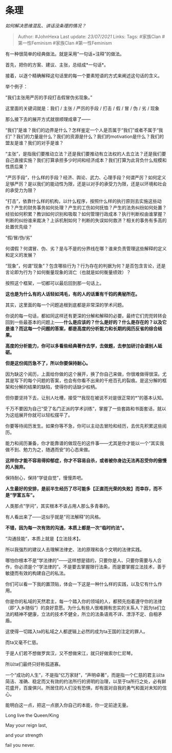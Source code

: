 * 条理
  :PROPERTIES:
  :CUSTOM_ID: 条理
  :END:

/如何解决思维混乱、讲话没条理的情况？/

#+BEGIN_QUOTE
  Author: #JohnHexa Last update: /23/07/2021/ Links: Tags: #家族Clan
  #第一性Feminism #家族Clan #第一性Feminism
#+END_QUOTE

有一种很简单的经典做法。就是采用“一句话+注释”的做法。

首先，把你的方案、建议、主张，总结成*一句话*。

接着，以逐个精确解释这句话里的每一个要素短语的方式来阐述这句话的含义。

举个例子：

“我们主张用严厉的手段打击假冒伪劣现象。”

这里面的关键词就是：我们 / 主张 / 严厉的手段 / 打击 / 假 / 冒 / 伪 / 劣
/ 现象

那么接下去的展开方式就很顺理成章了------

“我们”是谁？我们的边界是什么？怎样鉴定一个人是否属于“我们”或者不属于“我们”？我们的力量是什么？我们的资源是什么？我们的motivation是什么？我们的盟友是谁？我们的对手是谁？

“主张”，是指我们要推动立法？还是我们要推动有立法权的人去立法？还是我们要自己直接实施？我们打算承担多少时间和经济成本？我们打算为此背负什么规模和性质后果？

“严厉手段”，什么样的手段？经济、舆论、武力、心理手段？何谓严厉？如何定义足够严厉？是以我们的能动性为限，还是以对手的承受力为限，还是以环境和社会的承受力为限？

“打击”，依靠什么样的机构，以什么程序，按照什么样的执行原则去实施这些动作？产生的财务事务如何处理？产生的工伤如何抚恤？产生的法务纠纷如何处置？经验如何积累？教训如何识别和吸取？如何管理行政成本？执行判断权由谁掌握？判断的纠纷谁来裁决？上诉机制如何？判断的失误如何救济？相关的事务有多高的处置优先级？

“假/冒/伪/劣”

何谓假？何谓冒、伪、劣？是与不是的分界线在哪？谁来负责管理这些解释的定义和定义的发展？

“现象”，何谓“现象”？包含哪些行为？行为存在的判据为何？是否包含言论，还是言论即为行为？如何衡量现象的消亡（也就是如何衡量绩效）？

按照这个框架，一切都可以最后回到那一句话上。

*这也是为什么有的人话轻如鸿毛，有的人的话重有千钧的奥秘所在。*

其实，这里面的每一个问题追根到底都是非常深的学术问题。

你说的每一句话，都如同这样还有更深的分解和解释的必要。最终它们兜兜转转会回到一些最基本的问题上------*什么是应该的？什么是好的？什么是存在的？以及它是谁？而这每一个问题的答案，都是高度的分析能力和长期的阅历反省的综合结果。*

*高度的分析能力，你可以多看些经典著作去学，去做题，去参加研讨会请别人砥砺。*

*但是这份阅历急不了，所以你要保持耐心。*

因为缺这个阅历，上面给你做的这个展开，换了你自己来做，你很难做得很深。尤其是写下的每个问题的答案，也会有你看不出来的千疮百孔的裂痕。是这分解的框架和分解的结果的缺陷，使得你的话缺少权柄。

但你要坚持下去，让别人吐槽，接受“*我现在被说不对是很正常的*”的基本认知。

千万不要因为自己“受了名门正派的学术训练”，掌握了一些套路和书面套话，就以为这组展开你就可以轻松摆平了。

你要等待阅历发生。如果你等不急，你可以主动去冒险和经历，去优先积累这些阅历。

能力和阅历兼备，你才能靠谱的做现在的这件事------尤其是你才能以一个“其实我做不到、勉力为之，随遇而安”的心态来做。

*这样你才能不容易得抑郁症，你才不容易自杀，或者被你身边无法再忍受你的傲慢的人抛弃。*

保持耐心，保持“学徒自觉”，慢慢弄吧。

*人生最好的安排，是前半生经历了尽可能多【正直而光荣的失败】而幸存，而不是“学富五车”。*

人类那点“学问”，其实根本不该占用人那么多青春的。

有人看出来了------这似乎就是“司法解释”的风格。

*不错，因为每一次有效的沟通，本质上都是一次“临时约法”。*

“沟通技能”，本质上就是【立法技术】。

所以我强烈的建议人去理解法律史、法的原理和各个文明的法律实践。

哪怕你根本不是“学法律的”------这样想是错的，只要你是人、只要你需要与人合作，你必须是个“学法律的”。不是要去掌握限行法条，而是要掌握立法技术，善于敏捷而有效的构建自己的私法。

你们可以看一下我的置顶贴，体会一下这是一种什么样的实践，以及它有什么作用。

你是你的私域的天然君主，每一个踏入你的领域的人，都预先抱着遵守你的法律（即“入乡随俗”）的良好意愿。为什么有些人很难拥有忠实的关系人？因为ta们立法的精神不健康，立法的技术不健全，所立的法条语焉不详、漂浮不定、自相矛盾。

这使得一切踏入ta的私域之人都逻辑上必然的成为ta王国的注定的罪人。

而ta又毫不仁慈。

于是人们若不想做罗宾汉，又不想做宋江，就只好做索尔仁尼琴。

所以ta们最终只好称孤道寡。

一个“成功的人生”，不是指“亿万家财”，“声明卓著”，而是指一个仁慈的君主以ta简洁、准确、稳定而又有效的约法所行的贤明的治理，以至于ta所行之处，必有鲜花盛开，百废俱兴。所居住的人们没有恐惧，却有面对自我的勇气和面对未知的信心。

能明白这一点，把这一点嵌入你自己的本能，你一定前途无量。

Long live the Queen/King

May your reign last,

and your strength

fail you never.
